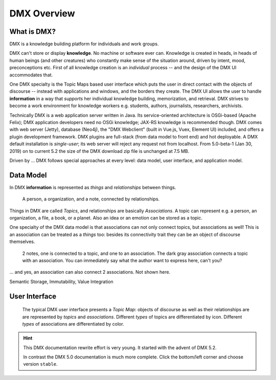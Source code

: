 .. _intro:

############
DMX Overview
############

************
What is DMX?
************

DMX is a knowledge building platform for individuals and work groups.

DMX can't store or display **knowledge**. No machine or software ever can. Knowledge is created in heads, in heads of human beings (and other creatures) who constantly make sense of the situation around, driven by intent, mood, preconceptions etc. First of all knowledge creation is an *individual* process -- and the design of the DMX UI accommodates that.

One DMX specialty is the Topic Maps based user interface which puts the user in direct contact with the objects of discourse -- instead with applications and windows, and the borders they create. The DMX UI allows the user to handle **information** in a way that *supports* her individual knowledge building, memorization, and retrieval. DMX strives to become a work environment for knowledge workers e.g. students, authors, journalists, researchers, archivists.

Technically DMX is a web application server written in Java. Its service-oriented architecture is OSGi-based (Apache Felix); DMX application developers need no OSGi knowledge; JAX-RS knowledge is recommended though. DMX comes with web server (Jetty), database (Neo4j), the "DMX Webclient" (built in Vue.js, Vuex, Element UI) included, and offers a plugin development framework. DMX plugins are full-stack (from data model to front end) and hot deployable. A DMX default installation is *single-user*; its web server will reject any request not from localhost. From 5.0-beta-1 (Jan 30, 2019) on to current 5.2 the size of the DMX download zip file is unchanged at 7.5 MB.

Driven by ... DMX follows special approaches at every level: data model, user interface, and application model.

**********
Data Model
**********

In DMX **information** is represented as *things* and *relationships* between things.

.. figure:: _static/organization-association.png

    A person, a organization, and a note, connected by relationships.

Things in DMX are called *Topics*, and relationships are basically *Associations*. A topic can represent e.g. a person, an organization, a file, a book, or a planet. Also an idea or an emotion can be stored as a topic.

One specialty of the DMX data model is that associations can not only connect topics, but associations as well! This is an association can be treated as a *things* too: besides its connectivity trait they can be an object of discourse themselves.

.. figure:: _static/create-assoc-with-assoc.png

    2 notes, one is connected to a topic, and one to an association. The dark gray association connects a topic with an association. You can immediately say what the author want to express here, can't you?

... and yes, an association can also connect 2 associations. Not shown here.

Semantic Storage, Immutability, Value Integration

**************
User Interface
**************

.. figure:: _static/detail-panel.png

    The typical DMX user interface presents a *Topic Map*: objects of discourse as well as their relationships are are represented by *topics* and *associations*. Different *types* of topics are differentiated by icon. Different *types* of associations are differentiated by color.

.. hint::

    This DMX documentation rewrite effort is very young. It started with the advent of DMX 5.2.

    In contrast the DMX 5.0 documentation is much more complete. Click the bottom/left corner and choose version ``stable``.
